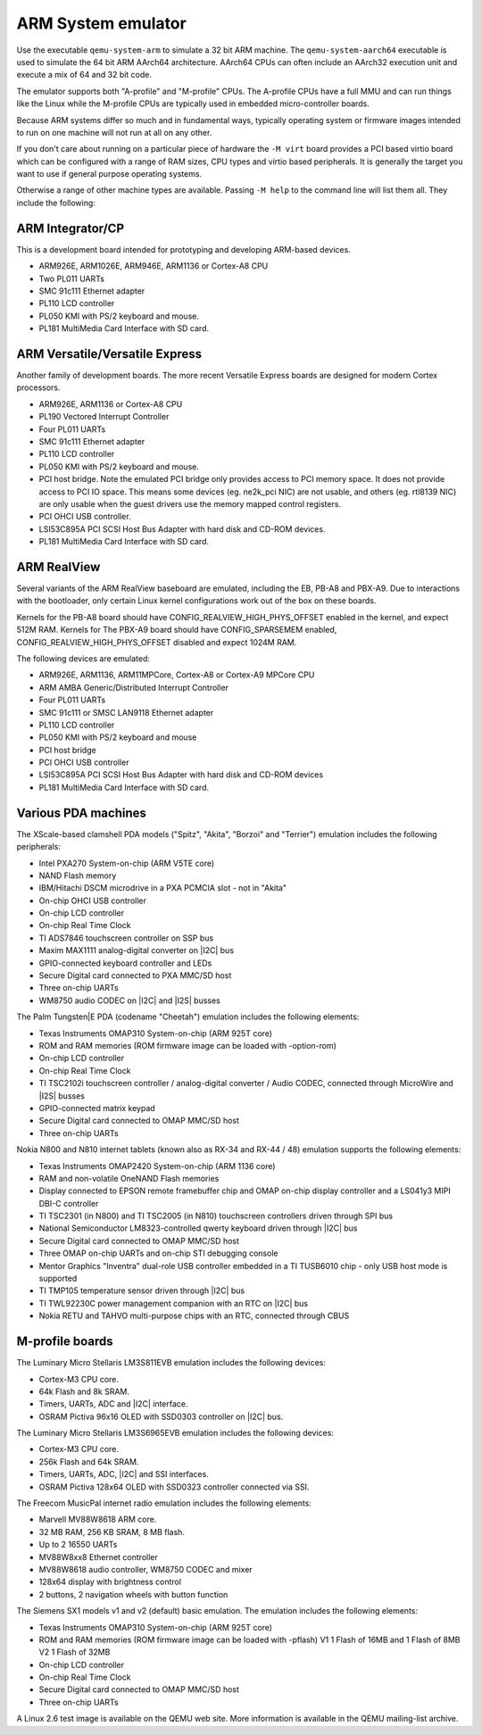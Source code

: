 .. _ARM-System-emulator:

ARM System emulator
-------------------

Use the executable ``qemu-system-arm`` to simulate a 32 bit ARM
machine. The ``qemu-system-aarch64`` executable is used to simulate
the 64 bit ARM AArch64 architecture. AArch64 CPUs can often include an
AArch32 execution unit and execute a mix of 64 and 32 bit code.

The emulator supports both "A-profile" and "M-profile" CPUs. The
A-profile CPUs have a full MMU and can run things like the Linux while
the M-profile CPUs are typically used in embedded micro-controller
boards.

Because ARM systems differ so much and in fundamental ways, typically
operating system or firmware images intended to run on one machine
will not run at all on any other.

If you don't care about running on a particular piece of hardware the
``-M virt`` board provides a PCI based virtio board which can be
configured with a range of RAM sizes, CPU types and virtio based
peripherals. It is generally the target you want to use if general
purpose operating systems.

Otherwise a range of other machine types are available. Passing ``-M
help`` to the command line will list them all. They include the
following:

ARM Integrator/CP
~~~~~~~~~~~~~~~~~

This is a development board intended for prototyping and developing
ARM-based devices.

-  ARM926E, ARM1026E, ARM946E, ARM1136 or Cortex-A8 CPU

-  Two PL011 UARTs

-  SMC 91c111 Ethernet adapter

-  PL110 LCD controller

-  PL050 KMI with PS/2 keyboard and mouse.

-  PL181 MultiMedia Card Interface with SD card.

ARM Versatile/Versatile Express
~~~~~~~~~~~~~~~~~~~~~~~~~~~~~~~

Another family of development boards. The more recent Versatile
Express boards are designed for modern Cortex processors.

-  ARM926E, ARM1136 or Cortex-A8 CPU

-  PL190 Vectored Interrupt Controller

-  Four PL011 UARTs

-  SMC 91c111 Ethernet adapter

-  PL110 LCD controller

-  PL050 KMI with PS/2 keyboard and mouse.

-  PCI host bridge. Note the emulated PCI bridge only provides access
   to PCI memory space. It does not provide access to PCI IO space. This
   means some devices (eg. ne2k_pci NIC) are not usable, and others (eg.
   rtl8139 NIC) are only usable when the guest drivers use the memory
   mapped control registers.

-  PCI OHCI USB controller.

-  LSI53C895A PCI SCSI Host Bus Adapter with hard disk and CD-ROM
   devices.

-  PL181 MultiMedia Card Interface with SD card.

ARM RealView
~~~~~~~~~~~~

Several variants of the ARM RealView baseboard are emulated, including
the EB, PB-A8 and PBX-A9. Due to interactions with the bootloader, only
certain Linux kernel configurations work out of the box on these boards.

Kernels for the PB-A8 board should have CONFIG_REALVIEW_HIGH_PHYS_OFFSET
enabled in the kernel, and expect 512M RAM. Kernels for The PBX-A9 board
should have CONFIG_SPARSEMEM enabled, CONFIG_REALVIEW_HIGH_PHYS_OFFSET
disabled and expect 1024M RAM.

The following devices are emulated:

-  ARM926E, ARM1136, ARM11MPCore, Cortex-A8 or Cortex-A9 MPCore CPU

-  ARM AMBA Generic/Distributed Interrupt Controller

-  Four PL011 UARTs

-  SMC 91c111 or SMSC LAN9118 Ethernet adapter

-  PL110 LCD controller

-  PL050 KMI with PS/2 keyboard and mouse

-  PCI host bridge

-  PCI OHCI USB controller

-  LSI53C895A PCI SCSI Host Bus Adapter with hard disk and CD-ROM
   devices

-  PL181 MultiMedia Card Interface with SD card.

Various PDA machines
~~~~~~~~~~~~~~~~~~~~

The XScale-based clamshell PDA models (\"Spitz\", \"Akita\", \"Borzoi\"
and \"Terrier\") emulation includes the following peripherals:

-  Intel PXA270 System-on-chip (ARM V5TE core)

-  NAND Flash memory

-  IBM/Hitachi DSCM microdrive in a PXA PCMCIA slot - not in \"Akita\"

-  On-chip OHCI USB controller

-  On-chip LCD controller

-  On-chip Real Time Clock

-  TI ADS7846 touchscreen controller on SSP bus

-  Maxim MAX1111 analog-digital converter on |I2C| bus

-  GPIO-connected keyboard controller and LEDs

-  Secure Digital card connected to PXA MMC/SD host

-  Three on-chip UARTs

-  WM8750 audio CODEC on |I2C| and |I2S| busses

The Palm Tungsten|E PDA (codename \"Cheetah\") emulation includes the
following elements:

-  Texas Instruments OMAP310 System-on-chip (ARM 925T core)

-  ROM and RAM memories (ROM firmware image can be loaded with
   -option-rom)

-  On-chip LCD controller

-  On-chip Real Time Clock

-  TI TSC2102i touchscreen controller / analog-digital converter /
   Audio CODEC, connected through MicroWire and |I2S| busses

-  GPIO-connected matrix keypad

-  Secure Digital card connected to OMAP MMC/SD host

-  Three on-chip UARTs

Nokia N800 and N810 internet tablets (known also as RX-34 and RX-44 /
48) emulation supports the following elements:

-  Texas Instruments OMAP2420 System-on-chip (ARM 1136 core)

-  RAM and non-volatile OneNAND Flash memories

-  Display connected to EPSON remote framebuffer chip and OMAP on-chip
   display controller and a LS041y3 MIPI DBI-C controller

-  TI TSC2301 (in N800) and TI TSC2005 (in N810) touchscreen
   controllers driven through SPI bus

-  National Semiconductor LM8323-controlled qwerty keyboard driven
   through |I2C| bus

-  Secure Digital card connected to OMAP MMC/SD host

-  Three OMAP on-chip UARTs and on-chip STI debugging console

-  Mentor Graphics \"Inventra\" dual-role USB controller embedded in a
   TI TUSB6010 chip - only USB host mode is supported

-  TI TMP105 temperature sensor driven through |I2C| bus

-  TI TWL92230C power management companion with an RTC on
   |I2C| bus

-  Nokia RETU and TAHVO multi-purpose chips with an RTC, connected
   through CBUS


M-profile boards
~~~~~~~~~~~~~~~~

The Luminary Micro Stellaris LM3S811EVB emulation includes the following
devices:

-  Cortex-M3 CPU core.

-  64k Flash and 8k SRAM.

-  Timers, UARTs, ADC and |I2C| interface.

-  OSRAM Pictiva 96x16 OLED with SSD0303 controller on
   |I2C| bus.

The Luminary Micro Stellaris LM3S6965EVB emulation includes the
following devices:

-  Cortex-M3 CPU core.

-  256k Flash and 64k SRAM.

-  Timers, UARTs, ADC, |I2C| and SSI interfaces.

-  OSRAM Pictiva 128x64 OLED with SSD0323 controller connected via
   SSI.

The Freecom MusicPal internet radio emulation includes the following
elements:

-  Marvell MV88W8618 ARM core.

-  32 MB RAM, 256 KB SRAM, 8 MB flash.

-  Up to 2 16550 UARTs

-  MV88W8xx8 Ethernet controller

-  MV88W8618 audio controller, WM8750 CODEC and mixer

-  128x64 display with brightness control

-  2 buttons, 2 navigation wheels with button function

The Siemens SX1 models v1 and v2 (default) basic emulation. The
emulation includes the following elements:

-  Texas Instruments OMAP310 System-on-chip (ARM 925T core)

-  ROM and RAM memories (ROM firmware image can be loaded with
   -pflash) V1 1 Flash of 16MB and 1 Flash of 8MB V2 1 Flash of 32MB

-  On-chip LCD controller

-  On-chip Real Time Clock

-  Secure Digital card connected to OMAP MMC/SD host

-  Three on-chip UARTs

A Linux 2.6 test image is available on the QEMU web site. More
information is available in the QEMU mailing-list archive.
